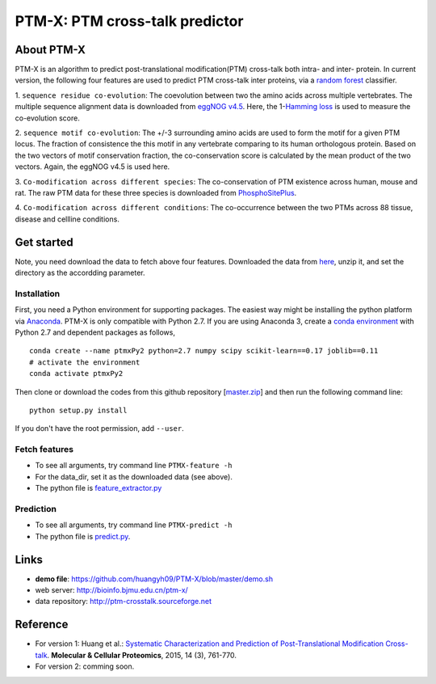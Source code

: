 PTM-X: PTM cross-talk predictor
===============================

About PTM-X
-----------

PTM-X is an algorithm to predict post-translational modification(PTM) cross-talk 
both intra- and inter- protein. In current version, the following four features 
are used to predict PTM cross-talk inter proteins, via a 
`random forest <http://scikit-learn.org/stable/modules/ensemble.html#forest>`_ 
classifier.

1. ``sequence residue co-evolution``: The coevolution between two the amino acids across 
multiple vertebrates. The multiple sequence alignment data is downloaded from 
`eggNOG v4.5 <http://eggnogdb.embl.de>`_. Here, the 
1-`Hamming loss <http://scikit-learn.org/stable/modules/model_evaluation.html#hamming-loss>`_ 
is used to measure the co-evolution score.

2. ``sequence motif co-evolution``: The +/-3 surrounding amino acids are used to form 
the motif for a given PTM locus. The fraction of consistence the this motif in 
any vertebrate comparing to its human orthologous protein. Based on the two 
vectors of motif conservation fraction, the co-conservation score is calculated 
by the mean product of the two vectors. Again, the eggNOG v4.5 is used here.

3. ``Co-modification across different species``: The co-conservation of PTM existence across human, 
mouse and rat. The raw PTM data for these three species is downloaded from 
`PhosphoSitePlus <https://www.phosphosite.org>`_.

4. ``Co-modification across different conditions``: The co-occurrence between the two PTMs across 88 
tissue, disease and cellline conditions.

Get started
-----------
Note, you need download the data to fetch above four features. Downloaded the 
data from `here <http://ufpr.dl.sourceforge.net/project/ptm-crosstalk/PTM-X_data_v2.2.zip>`_,
unzip it, and set the directory as the accordding parameter.

Installation
~~~~~~~~~~~~
First, you need a Python environment for supporting packages. The easiest way 
might be installing the python platform via 
`Anaconda <https://www.anaconda.com/download/>`_. PTM-X is only compatible with 
Python 2.7. If you are using Anaconda 3, create a 
`conda environment <https://conda.io/docs/user-guide/tasks/manage-environments.html>`_ 
with Python 2.7 and dependent packages as follows,

::

    conda create --name ptmxPy2 python=2.7 numpy scipy scikit-learn==0.17 joblib==0.11
    # activate the environment
    conda activate ptmxPy2

Then clone or download the codes from this github repository 
[`master.zip <https://github.com/huangyh09/PTM-X/archive/master.zip>`_] 
and then run the following command line:

::

    python setup.py install

If you don't have the root permission, add ``--user``.

Fetch features
~~~~~~~~~~~~~~

* To see all arguments, try command line ``PTMX-feature -h``
* For the data_dir, set it as the downloaded data (see above).
* The python file is `feature_extractor.py <https://github.com/huangyh09/PTM-X/blob/master/PTMXtalk/feature_extractor.py>`_

Prediction
~~~~~~~~~~

* To see all arguments, try command line ``PTMX-predict -h``
* The python file is `predict.py <https://github.com/huangyh09/PTM-X/blob/master/PTMXtalk/predict.py>`_.

Links
-----
* **demo file**: https://github.com/huangyh09/PTM-X/blob/master/demo.sh
* web server: http://bioinfo.bjmu.edu.cn/ptm-x/
* data repository: http://ptm-crosstalk.sourceforge.net


Reference
---------
* For version 1: Huang et al.: `Systematic Characterization and Prediction of Post-Translational Modification Cross-talk <http://www.mcponline.org/content/14/3/761>`_. **Molecular & Cellular Proteomics**, 2015, 14 (3), 761-770.

* For version 2: comming soon.
